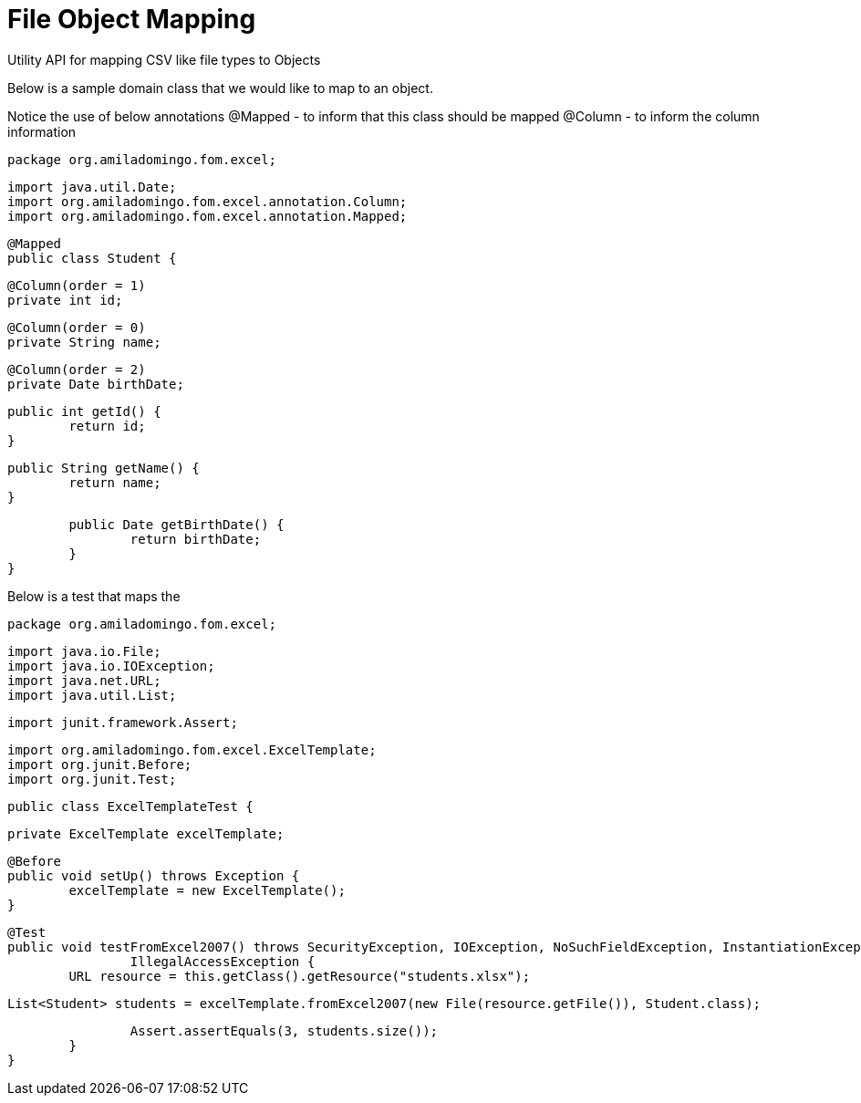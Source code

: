 = File Object Mapping

Utility API for mapping CSV like file types to Objects

Below is a sample domain class that we would like to map to an object. 

Notice the use of below annotations
	@Mapped - to inform that this class should be mapped
	@Column - to inform the column information

[source,java,indent=0]
	package org.amiladomingo.fom.excel;
	
	import java.util.Date;
	import org.amiladomingo.fom.excel.annotation.Column;
	import org.amiladomingo.fom.excel.annotation.Mapped;
	
	@Mapped
	public class Student {
	
		@Column(order = 1)
		private int id;
	
		@Column(order = 0)
		private String name;
	
		@Column(order = 2)
		private Date birthDate;
	
		public int getId() {
			return id;
		}
	
		public String getName() {
			return name;
		}
	
		public Date getBirthDate() {
			return birthDate;
		}
	}

Below is a test that maps the 

[source,java,indent=0]
	package org.amiladomingo.fom.excel;
	
	import java.io.File;
	import java.io.IOException;
	import java.net.URL;
	import java.util.List;
	
	import junit.framework.Assert;
	
	import org.amiladomingo.fom.excel.ExcelTemplate;
	import org.junit.Before;
	import org.junit.Test;
	
	public class ExcelTemplateTest {
	
		private ExcelTemplate excelTemplate;
	
		@Before
		public void setUp() throws Exception {
			excelTemplate = new ExcelTemplate();
		}
	
		@Test
		public void testFromExcel2007() throws SecurityException, IOException, NoSuchFieldException, InstantiationException,
				IllegalAccessException {
			URL resource = this.getClass().getResource("students.xlsx");
	
			List<Student> students = excelTemplate.fromExcel2007(new File(resource.getFile()), Student.class);
	
			Assert.assertEquals(3, students.size());
		}
	}
